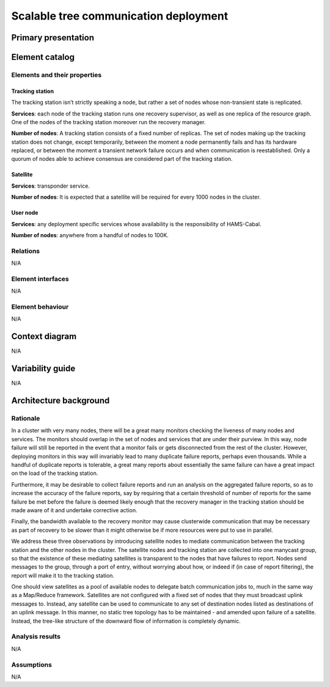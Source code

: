 Scalable tree communication deployment
======================================

Primary presentation
--------------------

.. figure:: fig1.png
   :width: 75%
   :align: center

Element catalog
---------------

Elements and their properties
~~~~~~~~~~~~~~~~~~~~~~~~~~~~~

Tracking station
++++++++++++++++

The tracking station isn’t strictly speaking a node, but rather a
set of nodes whose non-transient state is replicated.

**Services**: each node of the tracking station runs one recovery
supervisor, as well as one replica of the resource graph. One of
the nodes of the tracking station moreover run the recovery manager.

**Number of nodes**: A tracking station consists of a fixed number
of replicas. The set of nodes making up the tracking station does not
change, except temporarily, between the moment a node permanently 
fails and has its hardware replaced, or between the moment a transient
network failure occurs and when communication is reestablished. Only a
quorum of nodes able to achieve consensus are considered part of the
tracking station.

Satellite
+++++++++

**Services**: transponder service.

**Number of nodes**: It is expected that a satellite will be required
for every 1000 nodes in the cluster.

User node
+++++++++

**Services**: any deployment specific services whose availability is
the responsibility of HAMS-Cabal.

**Number of nodes**: anywhere from a handful of nodes to 100K.

Relations
~~~~~~~~~

N/A

Element interfaces
~~~~~~~~~~~~~~~~~~

N/A

Element behaviour
~~~~~~~~~~~~~~~~~

N/A

Context diagram
---------------

N/A

Variability guide
-----------------

N/A

Architecture background
-----------------------

Rationale
~~~~~~~~~

In a cluster with very many nodes, there will be a great many monitors
checking the liveness of many nodes and services. The monitors should
overlap in the set of nodes and services that are under their purview.
In this way, node failure will still be reported in the event that a
monitor fails or gets disconnected from the rest of the cluster. However,
deploying monitors in this way will invariably lead to many duplicate
failure reports, perhaps even thousands. While a handful of duplicate
reports is tolerable, a great many reports about essentially the same
failure can have a great impact on the load of the tracking station.

Furthermore, it may be desirable to collect failure reports and run an
analysis on the aggregated failure reports, so as to increase the accuracy
of the failure reports, say by requiring that a certain threshold of number
of reports for the same failure be met before the failure is deemed likely
enough that the recovery manager in the tracking station should be made
aware of it and undertake corrective action.

Finally, the bandwidth available to the recovery monitor may cause
clusterwide communication that may be necessary as part of recovery to be
slower than it might otherwise be if more resources were put to use in
parallel.

We address these three observations by introducing satellite nodes to
mediate communication between the tracking station and the other nodes in
the cluster. The satellite nodes and tracking station are collected into
one manycast group, so that the existence of these mediating satellites is
transparent to the nodes that have failures to report. Nodes send messages
to the group, through a port of entry, without worrying about how, or
indeed if (in case of report filtering), the report will make it to the 
tracking station.

One should view satellites as a pool of available nodes to delegate batch
communication jobs to, much in the same way as a Map/Reduce framework.
Satellites are not configured with a fixed set of nodes that they must
broadcast uplink messages to. Instead, any satellite can be used to
communicate to any set of destination nodes listed as destinations of an
uplink message. In this manner, no static tree topology has to be
maintained - and amended upon failure of a satellite. Instead, the
tree-like structure of the downward flow of information is completely
dynamic.

Analysis results
~~~~~~~~~~~~~~~~

N/A

Assumptions
~~~~~~~~~~~

N/A



